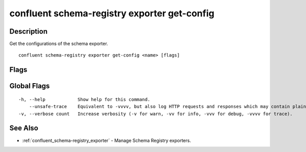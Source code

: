 ..
   WARNING: This documentation is auto-generated from the confluentinc/cli repository and should not be manually edited.

.. _confluent_schema-registry_exporter_get-config:

confluent schema-registry exporter get-config
---------------------------------------------

Description
~~~~~~~~~~~

Get the configurations of the schema exporter.

::

  confluent schema-registry exporter get-config <name> [flags]

Flags
~~~~~

.. tabs::

   .. group-tab:: Cloud
   
      ::
      
            --api-key string       API key.
            --api-secret string    API key secret.
            --context string       CLI context name.
            --environment string   Environment ID.
        -o, --output string        Specify the output format as "human", "json", or "yaml". (default "json")
      
   .. group-tab:: On-Prem
   
      ::
      
            --ca-location string                File or directory path to CA certificate(s) to authenticate the Schema Registry client.
            --schema-registry-endpoint string   The URL of the Schema Registry cluster.
            --context string                    CLI context name.
        -o, --output string                     Specify the output format as "human", "json", or "yaml". (default "json")
      
Global Flags
~~~~~~~~~~~~

::

  -h, --help            Show help for this command.
      --unsafe-trace    Equivalent to -vvvv, but also log HTTP requests and responses which may contain plaintext secrets.
  -v, --verbose count   Increase verbosity (-v for warn, -vv for info, -vvv for debug, -vvvv for trace).

See Also
~~~~~~~~

* :ref:`confluent_schema-registry_exporter` - Manage Schema Registry exporters.
